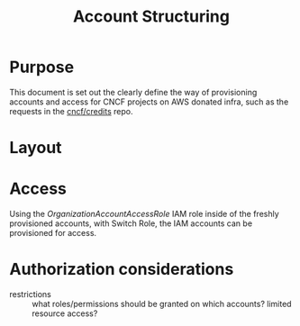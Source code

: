 #+TITLE: Account Structuring

* Purpose
This document is set out the clearly define the way of provisioning accounts and access for CNCF projects on AWS donated infra, such as the requests in the [[https://github.com/cncf/credits][cncf/credits]] repo.

* Layout
#+html: <img width=1500 style='margin-left: auto; margin-right: auto;' alt='Account structure' src='./account-structure.svg'>

** Build the diagraph :noexport:
#+begin_src dot :file ./account-structure.svg :results silent
digraph AccountStructure {
    label="CNCF AWS project account structure"
    labelloc="t"
    graph[compound=true]

    subgraph cluster0 {
        label="CNCF root Org"

        subgraph cluster0_0 {
            label="[PROJECT] Org Unit"

            subgraph cluster0_0_0 {
                label="[PROJECT] Account"

                subgraph cluster0_0_0_0 {
                    label="IAM users and roles"

                    IAMUser [label="IAM User" style=dashed]
                }
                Resources [label="Account resources" style=dashed]
            }
        }
    }

    IAMUser -> Resources
}
#+end_src

* Access
Using the /OrganizationAccountAccessRole/ IAM role inside of the freshly provisioned accounts, with Switch Role, the IAM accounts can be provisioned for access.

* Authorization considerations

- restrictions :: what roles/permissions should be granted on which accounts? limited resource access?
